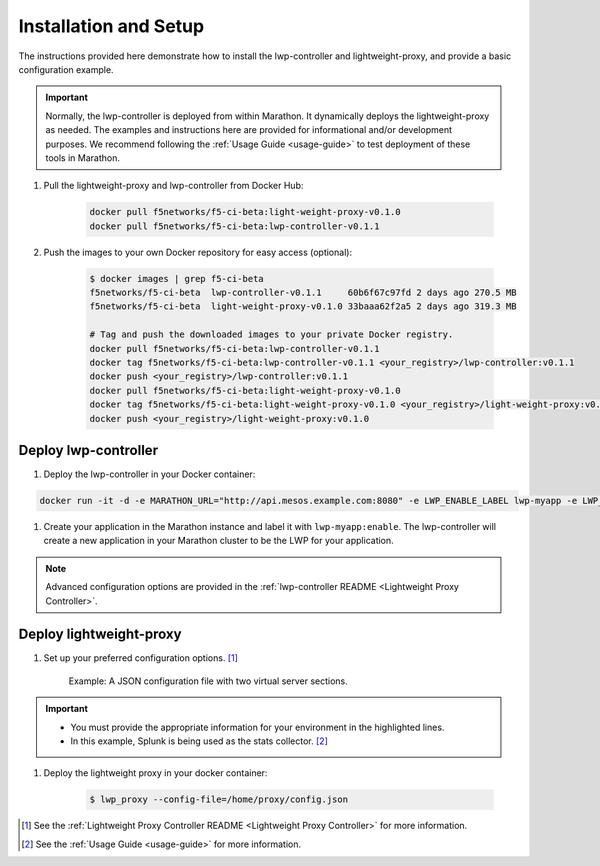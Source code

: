 Installation and Setup
----------------------

The instructions provided here demonstrate how to install the lwp-controller and lightweight-proxy, and provide a basic configuration example.

.. important::

    Normally, the lwp-controller is deployed from within Marathon. It dynamically deploys the lightweight-proxy as needed. The examples and instructions here are provided for informational and/or development purposes. We recommend following the :ref:`Usage Guide <usage-guide>` to test deployment of these tools in Marathon.


#. Pull the lightweight-proxy and lwp-controller from Docker Hub:

    .. code-block:: bash

        docker pull f5networks/f5-ci-beta:light-weight-proxy-v0.1.0
        docker pull f5networks/f5-ci-beta:lwp-controller-v0.1.1

#. Push the images to your own Docker repository for easy access (optional):

    .. code-block:: bash

        $ docker images | grep f5-ci-beta
        f5networks/f5-ci-beta  lwp-controller-v0.1.1     60b6f67c97fd 2 days ago 270.5 MB
        f5networks/f5-ci-beta  light-weight-proxy-v0.1.0 33baaa62f2a5 2 days ago 319.3 MB

        # Tag and push the downloaded images to your private Docker registry.
        docker pull f5networks/f5-ci-beta:lwp-controller-v0.1.1
        docker tag f5networks/f5-ci-beta:lwp-controller-v0.1.1 <your_registry>/lwp-controller:v0.1.1
        docker push <your_registry>/lwp-controller:v0.1.1
        docker pull f5networks/f5-ci-beta:light-weight-proxy-v0.1.0
        docker tag f5networks/f5-ci-beta:light-weight-proxy-v0.1.0 <your_registry>/light-weight-proxy:v0.1.0
        docker push <your_registry>/light-weight-proxy:v0.1.0

Deploy lwp-controller
`````````````````````

#. Deploy the lwp-controller in your Docker container:

.. code-block:: shell

        docker run -it -d -e MARATHON_URL="http://api.mesos.example.com:8080" -e LWP_ENABLE_LABEL lwp-myapp -e LWP_DEFAULT_CONTAINER f5networks/lwp f5velcro/lwp-controller

#. Create your application in the Marathon instance and label it with ``lwp-myapp:enable``. The lwp-controller will create a new application in your Marathon cluster to be the LWP for your application.


.. note:: Advanced configuration options are provided in the :ref:`lwp-controller README <Lightweight Proxy Controller>`.


Deploy lightweight-proxy
````````````````````````

#. Set up your preferred configuration options. [#]_

    Example: A JSON configuration file with two virtual server sections.

    .. code-block:: json
        :linenos:
        :emphasize-lines: 3, 7, 8

        {
          "global": {
            "marathon-uri": "http://api.mesos.example.com",
            "console-log-level": "debug"
          },
          "stats": {
            "url": "http://localhost:8088",
            "token": "this-is-the-token",
            "flushInterval": 10000,
            "backend": "splunk"
          },
          "virtual-servers": [
            {
              "destination": 8080,
              "service-name": "web-server",
              "ip-protocol": "http",
              "load-balancing-mode": "round-robin",
              "flags" : {
                "x-forwarded-for": false,
                "x-served-by": true
              }
            },
            {
              "destination": 9090,
              "service-name": "identity",
              "ip-protocol": "http",
              "load-balancing-mode": "round-robin",
              "keep-alive-msecs": 2000
            }
          ]
        }

.. important::

    * You must provide the appropriate information for your environment in the highlighted lines.
    * In this example, Splunk is being used as the stats collector. [#]_


#. Deploy the lightweight proxy in your docker container:

    .. code-block:: bash

        $ lwp_proxy --config-file=/home/proxy/config.json



.. [#] See the :ref:`Lightweight Proxy Controller README <Lightweight Proxy Controller>` for more information.
.. [#] See the :ref:`Usage Guide <usage-guide>` for more information.
